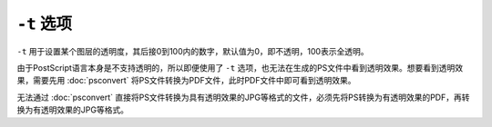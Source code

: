 .. index:: !transparency

``-t`` 选项
===========

``-t`` 用于设置某个图层的透明度，其后接0到100内的数字，默认值为0，即不透明，100表示全透明。

由于PostScript语言本身是不支持透明的，所以即便使用了 ``-t`` 选项，也无法在生成的PS文件中看到透明效果。想要看到透明效果，需要先用 :doc:`psconvert` 将PS文件转换为PDF文件，此时PDF文件中即可看到透明效果。

无法通过 :doc:`psconvert` 直接将PS文件转换为具有透明效果的JPG等格式的文件，必须先将PS转换为有透明效果的PDF，再转换为有透明效果的JPG等格式。
